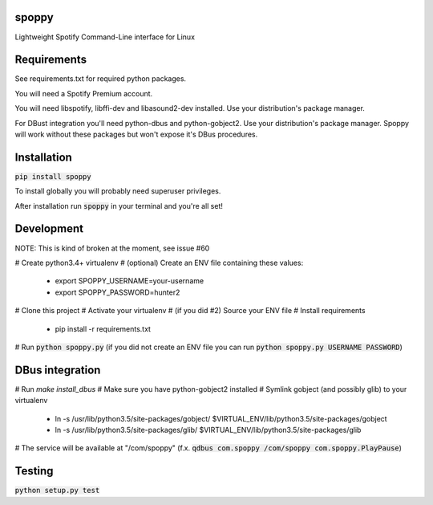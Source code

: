 spoppy
========
Lightweight Spotify Command-Line interface for Linux

Requirements
==============

See requirements.txt for required python packages.

You will need a Spotify Premium account.

You will need libspotify, libffi-dev and libasound2-dev installed. Use your distribution's package manager.

For DBust integration you'll need python-dbus and python-gobject2. Use your distribution's package manager. Spoppy will work without these packages but won't expose it's DBus procedures.

Installation
==============

:code:`pip install spoppy`

To install globally you will probably need superuser privileges.

After installation run :code:`spoppy` in your terminal and you're all set!

Development
=============

NOTE: This is kind of broken at the moment, see issue #60

# Create python3.4+ virtualenv
# (optional) Create an ENV file containing these values:

  * export SPOPPY_USERNAME=your-username
  * export SPOPPY_PASSWORD=hunter2

# Clone this project
# Activate your virtualenv
# (if you did #2) Source your ENV file
# Install requirements

  * pip install -r requirements.txt

# Run :code:`python spoppy.py` (if you did not create an ENV file you can run :code:`python spoppy.py USERNAME PASSWORD`)

DBus integration
==================

# Run `make install_dbus`
# Make sure you have python-gobject2 installed
# Symlink gobject (and possibly glib) to your virtualenv

  * ln -s /usr/lib/python3.5/site-packages/gobject/ $VIRTUAL_ENV/lib/python3.5/site-packages/gobject
  * ln -s /usr/lib/python3.5/site-packages/glib/ $VIRTUAL_ENV/lib/python3.5/site-packages/glib

# The service will be available at "/com/spoppy" (f.x. :code:`qdbus com.spoppy /com/spoppy com.spoppy.PlayPause`)

Testing
=========

:code:`python setup.py test`